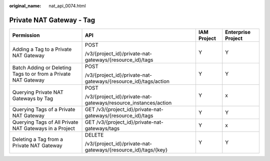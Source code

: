 :original_name: nat_api_0074.html

.. _nat_api_0074:

Private NAT Gateway - Tag
=========================

+----------------------------------------------------------------+-----------------------------------------------------------------+-----------------+--------------------+
| Permission                                                     | API                                                             | IAM Project     | Enterprise Project |
+================================================================+=================================================================+=================+====================+
| Adding a Tag to a Private NAT Gateway                          | POST                                                            | Y               | Y                  |
|                                                                |                                                                 |                 |                    |
|                                                                | /v3/{project_id}/private-nat-gateways/{resource_id}/tags        |                 |                    |
+----------------------------------------------------------------+-----------------------------------------------------------------+-----------------+--------------------+
| Batch Adding or Deleting Tags to or from a Private NAT Gateway | POST                                                            | Y               | Y                  |
|                                                                |                                                                 |                 |                    |
|                                                                | /v3/{project_id}/private-nat-gateways/{resource_id}/tags/action |                 |                    |
+----------------------------------------------------------------+-----------------------------------------------------------------+-----------------+--------------------+
| Querying Private NAT Gateways by Tag                           | POST                                                            | Y               | x                  |
|                                                                |                                                                 |                 |                    |
|                                                                | /v3/{project_id}/private-nat-gateways/resource_instances/action |                 |                    |
+----------------------------------------------------------------+-----------------------------------------------------------------+-----------------+--------------------+
| Querying Tags of a Private NAT Gateway                         | GET /v3/{project_id}/private-nat-gateways/{resource_id}/tags    | Y               | Y                  |
+----------------------------------------------------------------+-----------------------------------------------------------------+-----------------+--------------------+
| Querying Tags of All Private NAT Gateways in a Project         | GET /v3/{project_id}/private-nat-gateways/tags                  | Y               | x                  |
+----------------------------------------------------------------+-----------------------------------------------------------------+-----------------+--------------------+
| Deleting a Tag from a Private NAT Gateway                      | DELETE                                                          | Y               | Y                  |
|                                                                |                                                                 |                 |                    |
|                                                                | /v3/{project_id}/private-nat-gateways/{resource_id}/tags/{key}  |                 |                    |
+----------------------------------------------------------------+-----------------------------------------------------------------+-----------------+--------------------+
